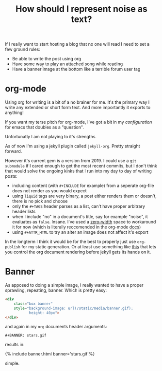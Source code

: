 #+TITLE: How should I represent n​oise as text?

If I really want to start hosting a blog that no one will read I need to set a few ground rules:

- Be able to write the post using org
- Have some way to play an attached song while reading
- Have a banner image at the bottom like a terrible forum user tag

* org-mode
Using org for writing is a bit of a no brainer for me. It's the primary way I write any extended or short form text. And more importantly it exports to anything!

If you want my terse pitch for org-mode, I've got a bit in my [[emacs][configuration]] for emacs that doubles as a "question".

Unfortunatly I am not playing to it's strengths.

As of now I'm using a jekyll plugin called =jekyll-org=. Pretty straight forward.

However it's current gem is a version from 2019. I could use a =git submodule= if I cared enough to get the most recent commits, but I don't think that would solve the ongoing kinks that I run into my day to day of writing posts:

- including content (with =#+INCLUDE= for example) from a seperate org-file does not render as you would expect
- using =liquid= tags are very binary, a post either renders them or doesn't, there is no pick and choose
- only the =#+TAGS= header parses as a list, can't have proper arbitrary header lists
- when I include "no" in a document's title, say for example "noise", it evaluates as =false=. Insane. I've used a [[https://en.wikipedia.org/wiki/Zero-width_space][zero-width]] space to workaround it for now (which is literally reccomended in the org-mode [[https://orgmode.org/manual/Escape-Character.html][docs]])
- using =#+ATTR_HTML= to try an alter an image does not affect it's export

In the longterm I think it would be for the best to properly just use =org-publish= for my static generation. Or at least use something like [[https://github.com/bmaland/happyblogger][this]] that lets you control the org document rendering before jekyll gets its hands on it.

* Banner
As apposed to doing a simple image, I really wanted to have a proper sprawling, repeating, banner. Which is pretty easy:

#+BEGIN_SRC html
<div
    class="box banner"
    style="background-image: url(/static/media/banner.gif);
           height: 40px">
</div>
#+END_SRC

and again in my =org= documents header arguments:

#+BEGIN_SRC
#+BANNER: stars.gif
#+END_SRC

results in:

{% include banner.html banner='stars.gif'%}

simple.
